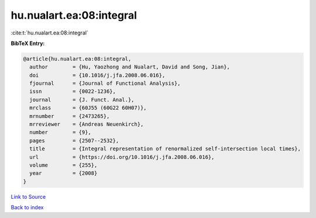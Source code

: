 hu.nualart.ea:08:integral
=========================

:cite:t:`hu.nualart.ea:08:integral`

**BibTeX Entry:**

.. code-block:: bibtex

   @article{hu.nualart.ea:08:integral,
     author        = {Hu, Yaozhong and Nualart, David and Song, Jian},
     doi           = {10.1016/j.jfa.2008.06.016},
     fjournal      = {Journal of Functional Analysis},
     issn          = {0022-1236},
     journal       = {J. Funct. Anal.},
     mrclass       = {60J55 (60G22 60H07)},
     mrnumber      = {2473265},
     mrreviewer    = {Andreas Neuenkirch},
     number        = {9},
     pages         = {2507--2532},
     title         = {Integral representation of renormalized self-intersection local times},
     url           = {https://doi.org/10.1016/j.jfa.2008.06.016},
     volume        = {255},
     year          = {2008}
   }

`Link to Source <https://doi.org/10.1016/j.jfa.2008.06.016},>`_


`Back to index <../By-Cite-Keys.html>`_
